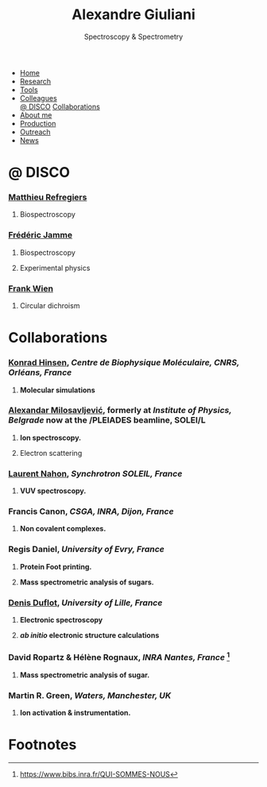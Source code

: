 #+TITLE:  Alexandre Giuliani
#+AUTHOR: AG
#+EMAIL:  (concat "alexandre.giuliani" at-sign "synchrotron-soleil.fr"

#+OPTIONS: toc:nil num:nil :org-html-postamble:t org-html-preamble:t tile:nil author:nil
#+OPTIONS: creator:t d:nil date:t stat:t inline:t e:t c:t broken-links:t 

#+HTML_HEAD: <link rel="icon" type="image/png" href="img/favicon-32x32.png" sizes="32x32" />
#+HTML_HEAD_EXTRA: <script src='https://ajax.googleapis.com/ajax/libs/jquery/2.2.0/jquery.min.js'></script>
#+HTML_HEAD_EXTRA: <script src='js/blog.js'></script>
#+HTML_HEAD_EXTRA: <link rel='stylesheet' type='text/css' href='css/style.css'>
#+LINK_HOME:  https://agiuliani.xyz

#+HTML_DESCRIPTION: Personnal website
#+HTML_DESCRIPTION: chemistry, physical chemistry, spectroscopy
#+HTML_DESCRIPTION: science, chemistry, physical chemistry
#+HTML_DESCRIPTION: spectroscopy, mass spectrometry, radiation, UV, ultraviolet
#+HTML_KEYWORDS: chemistry, science, spectroscopy, interaction
#+LANGUAGE:   en
#+CATEGORY:   website

#+SUBTITLE: Spectroscopy & Spectrometry
#+HTML_DOCTYPE: html5

#+NAME: banner
#+BEGIN_EXPORT html
<div class="navbar">
  <ul>
    <li><a href='index.html'>Home</a></li>
    <li><a href='research.html'>Research</a></li> 
    <li><a href='tools.html'>Tools</a></li>
    <li class="dropdown">
        <a href="javascript:void(0)"
class="drobtn">Colleagues</a>
       <div class="dropdown-content">
       <a href="#sec:disco">@ DISCO</a>
       <a href="#sec:collabs">Collaborations</a>
       </div>
    </li>
    <li><a href='about.html'>About me</a></li>
    <li><a href='production.html'>Production</a></li>
    <li><a href='outteach.html'>Outreach</a></li>
    <li><a href='news.html'>News</a></li>
  </ul>
</div>
#+END_EXPORT


* @ DISCO
:PROPERTIES:
:CUSTOM_ID: sec:disco
:END:
*** [[https://cv.archives-ouvertes.fr/matthieu-refregiers][Matthieu Refregiers]]
**** Biospectroscopy
*** [[https://cv.archives-ouvertes.fr/frederic-jamme][Frédéric Jamme]]
**** Biospectroscopy
**** Experimental physics
*** [[https://www.synchrotron-soleil.fr/fr/lignes-de-lumiere/DISCO][Frank Wien]]
**** Circular dichroism

* Collaborations
:PROPERTIES:
:CUSTOM_ID: sec:collabs
:END:

*** [[https://khinsen.net/][Konrad Hinsen]], /Centre de Biophysique Moléculaire, CNRS, Orléans, France/
**** *Molecular simulations*

*** [[http://mail.ipb.ac.rs/~vraz/][Alexandar Milosavljević]], formerly at /Institute of Physics, Belgrade/ now at the /PLEIADES beamline, SOLEI/L
**** *Ion spectroscopy.*
****  Electron scattering

*** [[https://www.synchrotron-soleil.fr/fr/content/laurent-nahon][Laurent Nahon]], /Synchrotron SOLEIL, France/
**** *VUV spectroscopy.*

*** Francis Canon, /CSGA, INRA, Dijon, France/
**** *Non covalent complexes.*

*** Regis Daniel, /University of Evry, France/
**** *Protein Foot printing.*
**** *Mass spectrometric analysis of sugars.*

*** [[http://www.phlam.univ-lille1.fr/spip.php?article54][Denis Duflot]], /University of Lille, France/
**** *Electronic spectroscopy*
**** */ab initio/ electronic structure calculations*
     
*** David Ropartz & Hélène Rognaux, /INRA Nantes, France/ [fn:1]
**** *Mass spectrometric analysis of sugar.*

*** Martin R. Green, /Waters, Manchester, UK/
**** *Ion activation & instrumentation.*
* Footnotes
[fn:1] https://www.bibs.inra.fr/QUI-SOMMES-NOUS


